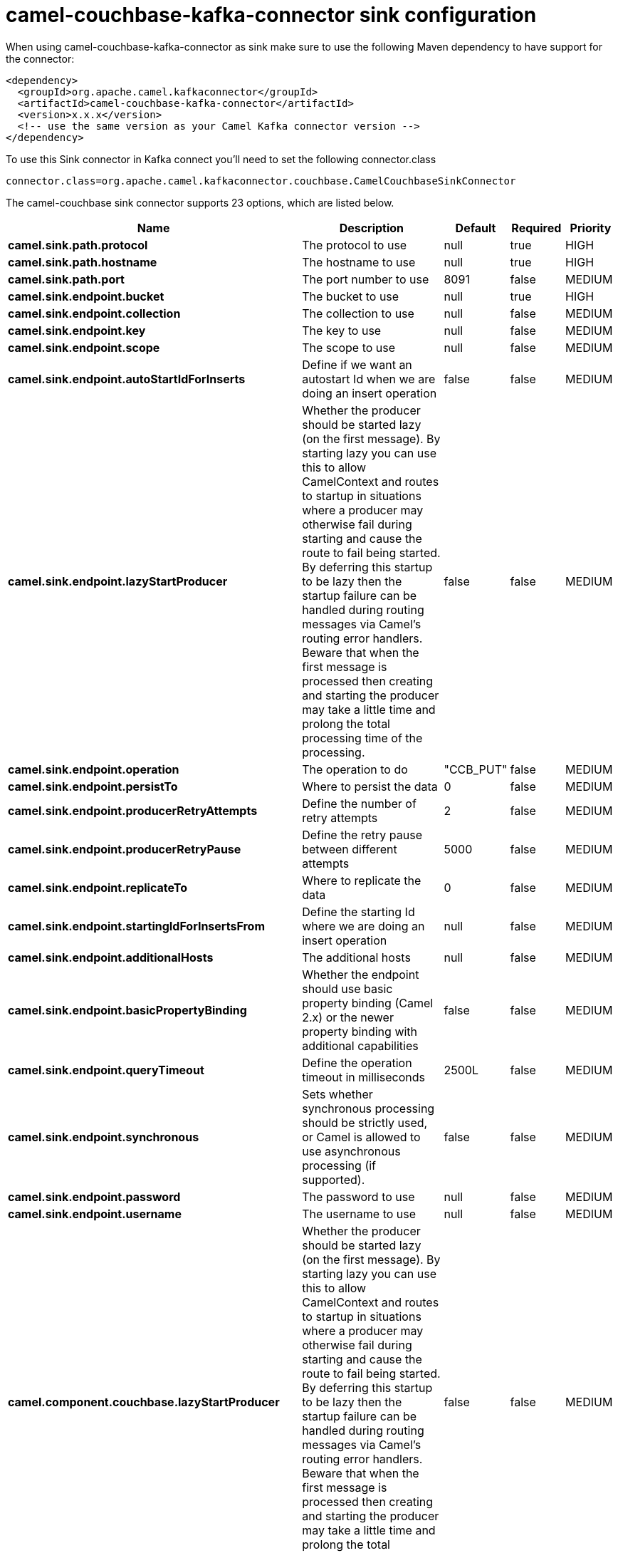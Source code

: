 // kafka-connector options: START
[[camel-couchbase-kafka-connector-sink]]
= camel-couchbase-kafka-connector sink configuration

When using camel-couchbase-kafka-connector as sink make sure to use the following Maven dependency to have support for the connector:

[source,xml]
----
<dependency>
  <groupId>org.apache.camel.kafkaconnector</groupId>
  <artifactId>camel-couchbase-kafka-connector</artifactId>
  <version>x.x.x</version>
  <!-- use the same version as your Camel Kafka connector version -->
</dependency>
----

To use this Sink connector in Kafka connect you'll need to set the following connector.class

[source,java]
----
connector.class=org.apache.camel.kafkaconnector.couchbase.CamelCouchbaseSinkConnector
----


The camel-couchbase sink connector supports 23 options, which are listed below.



[width="100%",cols="2,5,^1,1,1",options="header"]
|===
| Name | Description | Default | Required | Priority
| *camel.sink.path.protocol* | The protocol to use | null | true | HIGH
| *camel.sink.path.hostname* | The hostname to use | null | true | HIGH
| *camel.sink.path.port* | The port number to use | 8091 | false | MEDIUM
| *camel.sink.endpoint.bucket* | The bucket to use | null | true | HIGH
| *camel.sink.endpoint.collection* | The collection to use | null | false | MEDIUM
| *camel.sink.endpoint.key* | The key to use | null | false | MEDIUM
| *camel.sink.endpoint.scope* | The scope to use | null | false | MEDIUM
| *camel.sink.endpoint.autoStartIdForInserts* | Define if we want an autostart Id when we are doing an insert operation | false | false | MEDIUM
| *camel.sink.endpoint.lazyStartProducer* | Whether the producer should be started lazy (on the first message). By starting lazy you can use this to allow CamelContext and routes to startup in situations where a producer may otherwise fail during starting and cause the route to fail being started. By deferring this startup to be lazy then the startup failure can be handled during routing messages via Camel's routing error handlers. Beware that when the first message is processed then creating and starting the producer may take a little time and prolong the total processing time of the processing. | false | false | MEDIUM
| *camel.sink.endpoint.operation* | The operation to do | "CCB_PUT" | false | MEDIUM
| *camel.sink.endpoint.persistTo* | Where to persist the data | 0 | false | MEDIUM
| *camel.sink.endpoint.producerRetryAttempts* | Define the number of retry attempts | 2 | false | MEDIUM
| *camel.sink.endpoint.producerRetryPause* | Define the retry pause between different attempts | 5000 | false | MEDIUM
| *camel.sink.endpoint.replicateTo* | Where to replicate the data | 0 | false | MEDIUM
| *camel.sink.endpoint.startingIdForInsertsFrom* | Define the starting Id where we are doing an insert operation | null | false | MEDIUM
| *camel.sink.endpoint.additionalHosts* | The additional hosts | null | false | MEDIUM
| *camel.sink.endpoint.basicPropertyBinding* | Whether the endpoint should use basic property binding (Camel 2.x) or the newer property binding with additional capabilities | false | false | MEDIUM
| *camel.sink.endpoint.queryTimeout* | Define the operation timeout in milliseconds | 2500L | false | MEDIUM
| *camel.sink.endpoint.synchronous* | Sets whether synchronous processing should be strictly used, or Camel is allowed to use asynchronous processing (if supported). | false | false | MEDIUM
| *camel.sink.endpoint.password* | The password to use | null | false | MEDIUM
| *camel.sink.endpoint.username* | The username to use | null | false | MEDIUM
| *camel.component.couchbase.lazyStartProducer* | Whether the producer should be started lazy (on the first message). By starting lazy you can use this to allow CamelContext and routes to startup in situations where a producer may otherwise fail during starting and cause the route to fail being started. By deferring this startup to be lazy then the startup failure can be handled during routing messages via Camel's routing error handlers. Beware that when the first message is processed then creating and starting the producer may take a little time and prolong the total processing time of the processing. | false | false | MEDIUM
| *camel.component.couchbase.basicPropertyBinding* | Whether the component should use basic property binding (Camel 2.x) or the newer property binding with additional capabilities | false | false | LOW
|===



The camel-couchbase sink connector has no converters out of the box.





The camel-couchbase sink connector has no transforms out of the box.





The camel-couchbase sink connector has no aggregation strategies out of the box.
// kafka-connector options: END
